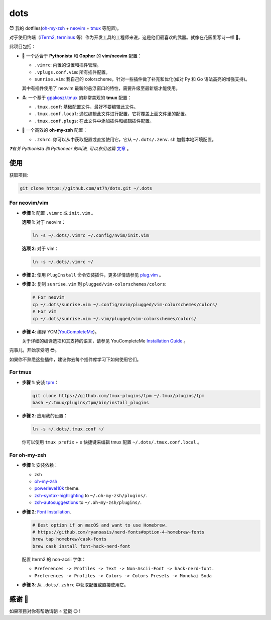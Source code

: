====
dots
====

😈 我的 dotfiles(`oh-my-zsh <https://ohmyz.sh/>`_ + neovim_ + tmux_ 等配置)。

对于使用终端（iTerm2_, terminus_ 等）作为开发工具的工程师来说，这是他们最喜欢的武器。就像在花园里写诗一样 🌷。

此项目包括：

* 🐉 一个适合于 **Pythonista** 和 **Gopher** 的 **vim/neovim** 配置：

  - ``.vimrc``: 内置的设置和插件管理。
  - ``.vplugs.conf.vim``: 所有插件配置。
  - ``sunrise.vim``: 我自己的 colorscheme，针对一些插件做了补充和优化(如对 Py 和 Go 语法高亮的增强支持)。

  其中有插件使用了 neovim 最新的悬浮窗口的特性，需要升级至最新版才能使用。

* 🏝  一个基于 `gpakosz/.tmux <https://github.com/gpakosz/.tmux/tree/master>`_ 的非常美观的 **tmux** 配置：

  - ``.tmux.conf``: 基础配置文件，最好不要编辑此文件。
  - ``.tmux.conf.local``: 通过编辑此文件进行配置，它将覆盖上面文件里的配置。
  - ``.tmux.conf.plugs``: 在此文件中添加插件和编辑插件配置。

* 🚀 一个高效的 **oh-my-zsh** 配置：

  - ``.zshrc``: 你可以从中获取配置或直接使用它，它从 ``~/.dots/.zenv.sh`` 加载本地环境配置。

*❓有关 Pythonista 和 Pythoneer 的叫法, 可以参见这篇* `文章 <https://blog.fullstackpentest.com/Pythonista%E5%92%8CPythoneer%E7%9A%84%E5%8C%BA%E5%88%AB-What-s-the-difference-between-Pythonista-and-Pythoneer.html>`_ 。


使用
----

获取项目:

.. code-block:: console

    git clone https://github.com/at7h/dots.git ~/.dots


For neovim/vim
**************

* **步骤 1**: 配置 ``.vimrc`` 或 ``init.vim`` 。

  **选项 1**: 对于 neovim：

  .. code-block:: console

     ln -s ~/.dots/.vimrc ~/.config/nvim/init.vim

  **选项 2**: 对于 vim：

  .. code-block:: console

     ln -s ~/.dots/.vimrc ~/

* **步骤 2**: 使用 ``PlugInstall`` 命令安装插件，更多详情请参见 `plug.vim <https://github.com/junegunn/vim-plug>`_ 。

* **步骤 3**: 复制 ``sunrise.vim`` 到 ``plugged/vim-colorschemes/colors``:

  .. code-block:: console

     # For neovim
     cp ~/.dots/sunrise.vim ~/.config/nvim/plugged/vim-colorschemes/colors/
     # For vim
     cp ~/.dots/sunrise.vim ~/.vim/plugged/vim-colorschemes/colors/

* **步骤 4**: 编译 YCM(`YouCompleteMe <https://github.com/Valloric/YouCompleteMe>`_)。

  关于详细的编译选项和其支持的语言，请参见 YouCompleteMe `Installation Guide <https://github.com/ycm-core/YouCompleteMe/#installation>`_ 。

完事儿，开始享受吧 😎。

如果你不熟悉这些插件，建议你去每个插件库学习下如何使用它们。


For tmux
********

* **步骤 1**: 安装 tpm_：

  .. code-block:: console

     git clone https://github.com/tmux-plugins/tpm ~/.tmux/plugins/tpm
     bash ~/.tmux/plugins/tpm/bin/install_plugins

* **步骤 2**: 应用我的设置：

  .. code-block:: console

     ln -s ~/.dots/.tmux.conf ~/

  你可以使用 ``tmux prefix`` + ``e`` 快捷键来编辑 tmux 配置 ``~/.dots/.tmux.conf.local`` 。

For oh-my-zsh
*************

* **步骤 1**: 安装依赖：

  - zsh

  - `oh-my-zsh <https://github.com/robbyrussell/oh-my-zsh/>`_

  - powerlevel10k_ theme.

  - zsh-syntax-highlighting_ to ``~/.oh-my-zsh/plugins/``.

  - zsh-autosuggestions_ to ``~/.oh-my-zsh/plugins/``.

* **步骤 2**: `Font Installation <https://github.com/ryanoasis/nerd-fonts#Font%20Installation>`_.

  .. code-block:: console

     # Best option if on macOS and want to use Homebrew.
     # https://github.com/ryanoasis/nerd-fonts#option-4-homebrew-fonts
     brew tap homebrew/cask-fonts
     brew cask install font-hack-nerd-font

  配置 Iterm2 的 non-acsii 字体：

  - ``Preferences -> Profiles -> Text -> Non-Ascii-Font -> hack-nerd-font.``

  - ``Preferences -> Profiles -> Colors -> Colors Presets -> Monokai Soda``

* **步骤 3**: 从 ``.dots/.zshrc`` 中获取配置或直接使用它。


感谢 🤝
-------

如果项目对你有帮助请朝 ⭐️ 猛戳 😉 !


.. _neovim: https://neovim.io/
.. _tmux: https://github.com/tmux/tmux
.. _iTerm2: https://www.iterm2.com/
.. _terminus: https://eugeny.github.io/terminus/
.. _latest: https://github.com/neovim/neovim/releases
.. _tpm: https://github.com/tmux-plugins/tpm
.. _powerlevel10k: https://github.com/romkatv/powerlevel10k
.. _zsh-syntax-highlighting: https://github.com/zsh-users/zsh-syntax-highlighting
.. _zsh-autosuggestions: https://github.com/zsh-users/zsh-autosuggestions
.. _undotree: https://github.com/mbbill/undotree
.. _article: https://blog.fullstackpentest.com/Pythonista%E5%92%8CPythoneer%E7%9A%84%E5%8C%BA%E5%88%AB-What-s-the-difference-between-Pythonista-and-Pythoneer.html
